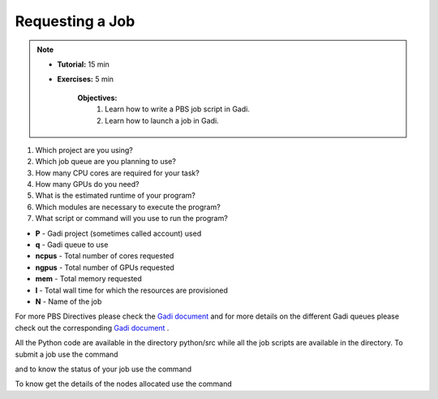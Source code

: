 Requesting a Job
****************

.. note::
    * **Tutorial:** 15 min
    * **Exercises:** 5 min

        **Objectives:**
            #. Learn how to write a PBS job script in Gadi.
            #. Learn how to launch a job in Gadi.

1.  Which project are you using?
2.  Which job queue are you planning to use?
3.  How many CPU cores are required for your task?
4.  How many GPUs do you need?
5.  What is the estimated runtime of your program?
6.  Which modules are necessary to execute the program?
7.  What script or command will you use to run the program?


.. code-block:: console
    :linenos:

    #!/bin/bash

    #PBS -P vp91
    #PBS -q normal
    #PBS -l ncpus=48
    #PBS -l mem=10GB
    #PBS -l walltime=00:02:00
    #PBS -N testScript

    module load python3/3.11.0
    module load papi/7.0.1

    . /scratch/vp91/Training-Venv/intro-parallel-prog/bin/activate

    which python

* **P** - Gadi project (sometimes called account) used
* **q** - Gadi queue to use
* **ncpus** - Total number of cores requested
* **ngpus** - Total number of GPUs requested
* **mem** - Total memory requested
* **l** - Total wall time for which the resources are provisioned
* **N** - Name of the job 

For more PBS Directives please check the `Gadi document <https://opus.nci.org.au/display/Help/PBS+Directives+Explained>`_ and for more details on the 
different Gadi queues please check out the corresponding `Gadi document <https://opus.nci.org.au/display/Help/Queue+Structure>`_ .

All the Python code are available in the directory python/src while all the job scripts are available in the directory. To submit a job use 
the command

.. code-block:: console
    :linenos:

    qsub 0_testScript.pbs

and to know the status of your job use the command

.. code-block:: console
    :linenos:

    qstat <jobid>

To know get the details of the nodes allocated use the command

.. code-block:: console
    :linenos:

    qstat -swx <jobid>